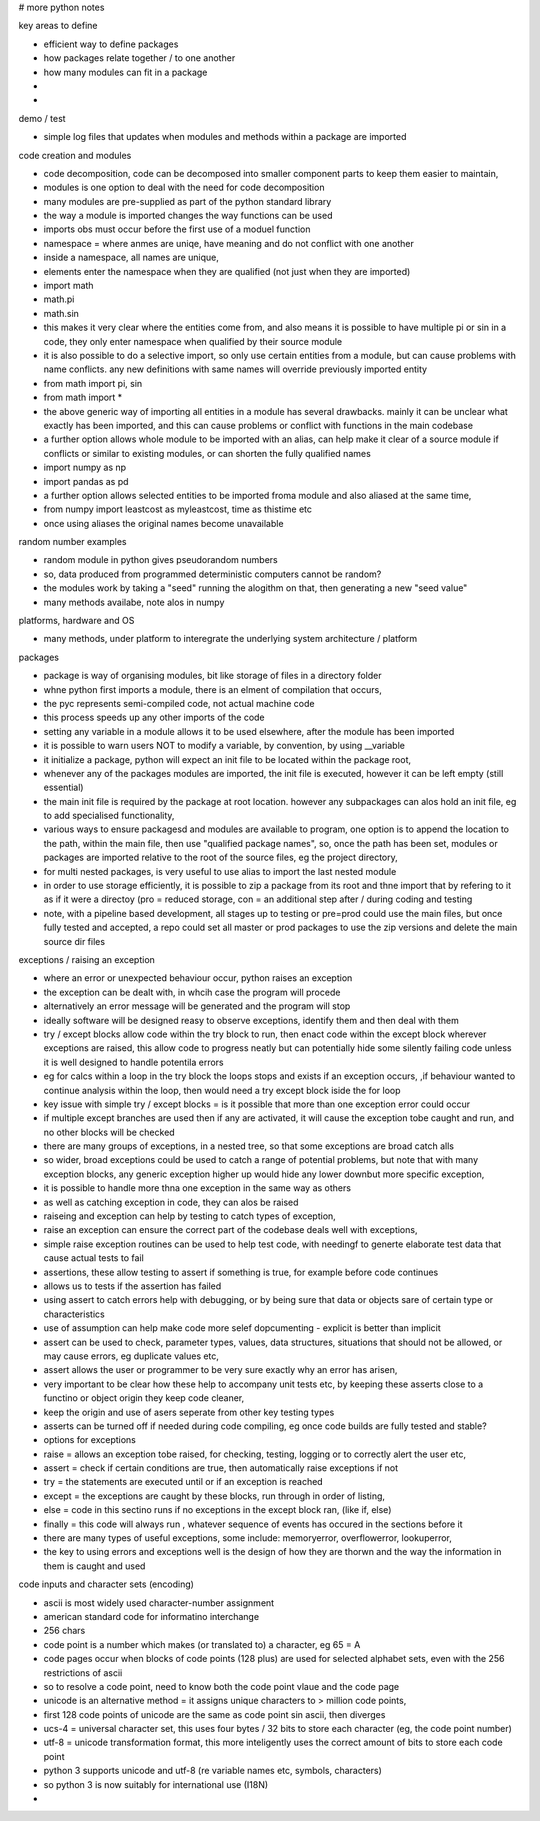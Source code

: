 # more python notes

key areas to define

- efficient way to define packages
- how packages relate together / to one another
- how many modules can fit in a package  
- 
- 

demo / test

- simple log files that updates when modules and methods within a package are imported


code creation and modules

- code decomposition, code can be decomposed into smaller component parts to keep them easier to maintain,  
- modules is one option to deal with the need for code decomposition
- many modules are pre-supplied as part of the python standard library
- the way a module is imported changes the way functions can be used
- imports obs must occur before the first use of a moduel function
- namespace = where anmes are uniqe, have meaning and do not conflict with one another
- inside a namespace, all names are unique,
- elements enter the namespace when they are qualified (not just when they are imported)
- import math
- math.pi
- math.sin
- this makes it very clear where the entities come from, and also means it is possible to have multiple pi or sin in a code, they only enter namespace when qualified by their source module
- it is also possible to do a selective import, so only use certain entities from a module, but can cause problems with name conflicts. any new definitions with same names will override previously imported entity
- from math import pi, sin
- from math import *
- the above generic way of importing all entities in a module has several drawbacks. mainly it can be unclear what exactly has been imported, and this can cause problems or conflict with functions in the main codebase
- a further option allows whole module to be imported with an alias, can help make it clear of a source module if conflicts or similar to existing modules, or can shorten the fully qualified names
- import numpy as np
- import pandas as pd
- a further option allows selected entities to be imported froma module and also aliased at the same time, 
- from numpy import leastcost as myleastcost, time as thistime  etc
- once using aliases the original names become unavailable


random number examples

- random module in python gives pseudorandom numbers
- so, data produced from programmed deterministic computers cannot be random?
- the modules work by taking a "seed" running the alogithm on that, then generating a new "seed value"
- many methods availabe, note alos in numpy
 
platforms, hardware and OS

- many methods, under platform to interegrate the underlying system architecture / platform

packages

- package is way of organising modules, bit like storage of files in a  directory folder
- whne python first imports a module, there is an elment of compilation that occurs,
- the pyc represents semi-compiled code, not actual machine code
- this process speeds up any other imports of the code
- setting any variable in a module allows it to be used elsewhere, after the module has been imported
- it is possible to warn users NOT to modify a variable, by convention, by using __variable
- it initialize a package, python will expect an init file to be located within the package root,
- whenever any of the packages modules are imported, the init file is executed, however it can be left empty (still essential)
- the main init file is required by the package at root location. however any subpackages can alos hold an init file, eg to add specialised functionality,   
- various ways to ensure packagesd and modules are available to program, one option is to append the location to the path, within the main file, then use "qualified package names", so, once the path has been set, modules or packages are imported relative to the root of the source files, eg the project directory,
- for multi nested packages, is very useful to use alias to import the last nested module
- in order to use storage efficiently, it is possible to zip a package from its root and thne import that by refering to it as if it were a directoy (pro = reduced storage, con = an additional step after / during coding and testing
- note, with a pipeline based development, all stages up to testing or pre=prod could use the main files, but once fully tested and accepted, a repo could set all master or prod packages to use the zip versions and delete the main source dir files 
 
exceptions /  raising an exception

- where an error or unexpected behaviour occur, python raises an exception
- the exception can be dealt with, in whcih case the program will procede
- alternatively an error message will be generated and the program will stop
- ideally software will be designed reasy to observe exceptions, identify them and then deal with them 
- try / except blocks allow code within the try block to run, then enact code within the except block wherever exceptions are raised, this allow code to progress neatly but can potentially hide some silently failing code unless it is well designed to handle potentila errors
- eg for calcs within a loop in the try block the loops stops and exists if an exception occurs, ,if behaviour wanted to continue analysis within the loop, then would need a try except block iside the for loop
- key issue with simple try / except blocks = is it possible that more than one exception error could occur
- if multiple except branches are used then if any are activated, it will cause the exception tobe caught and run, and no other blocks will be checked
- there are many groups of exceptions, in a nested tree, so that some exceptions are broad catch alls
- so wider, broad exceptions could be used to catch a range of potential problems, but note that with many exception blocks, any generic exception higher up would hide any lower downbut more specific exception, 
- it is possible to handle more thna one exception in the same way as others
- as well as catching exception in code, they can alos be raised
- raiseing and exception can help by testing to catch types of exception, 
- raise an exception can ensure the correct part of the codebase deals well with exceptions,
- simple raise exception routines can be used to help test code, with needingf to generte elaborate test data that cause actual tests to fail  
- assertions, these allow testing to assert if something is true, for example before code continues
- allows us to tests if the assertion has failed 
- using assert to catch errors help with debugging, or by being sure that data or objects sare of certain type or characteristics
- use of assumption can help make code more selef dopcumenting - explicit is better than implicit
- assert can be used to check, parameter types, values, data structures, situations that should not be allowed, or may cause errors, eg duplicate values etc,  
- assert allows the user or programmer to be very sure exactly why an error has arisen,
- very important to be clear how these help to accompany unit tests etc, by keeping these asserts close to a functino or object origin they keep code cleaner,  
- keep the origin and use of asers seperate from other key testing types     
- asserts can be turned off if needed during code compiling, eg once code builds are fully tested and stable?
- options for exceptions
- raise = allows an exception tobe raised, for checking, testing, logging or to correctly alert the user etc, 
- assert = check if certain conditions are true, then automatically raise exceptions if not
- try = the statements are executed until or if an exception is reached
- except = the exceptions are caught by these blocks, run through in order of listing, 
- else = code in this sectino runs if no exceptions in the except block ran, (like if, else)
- finally = this code will always run , whatever sequence of events has occured in the sections before it
- there are many types of useful exceptions, some include: memoryerror, overflowerror, lookuperror, 
- the key to using errors and exceptions well is the design of how they are thorwn and the way the information in them is caught and used


code inputs and character sets (encoding)

- ascii is most widely used character-number assignment
- american standard code for informatino interchange
- 256 chars
- code point is a number which makes (or translated to) a character, eg 65 = A
- code pages occur when blocks of code points (128 plus) are used for selected alphabet sets, even with the 256 restrictions of ascii
- so to resolve a code point, need to know both the code point vlaue and the code page
- unicode is an alternative method = it assigns unique characters to > million code points, 
- first 128 code points of unicode are the same as code point sin ascii, then diverges
- ucs-4 = universal character set, this uses four bytes / 32 bits to store each character (eg, the code point number)
- utf-8 = unicode transformation format, this more inteligently uses the correct amount of bits to store each code point
- python 3 supports unicode and utf-8 (re variable names etc, symbols, characters)
- so python 3 is now suitably for international use (I18N)
- 



























